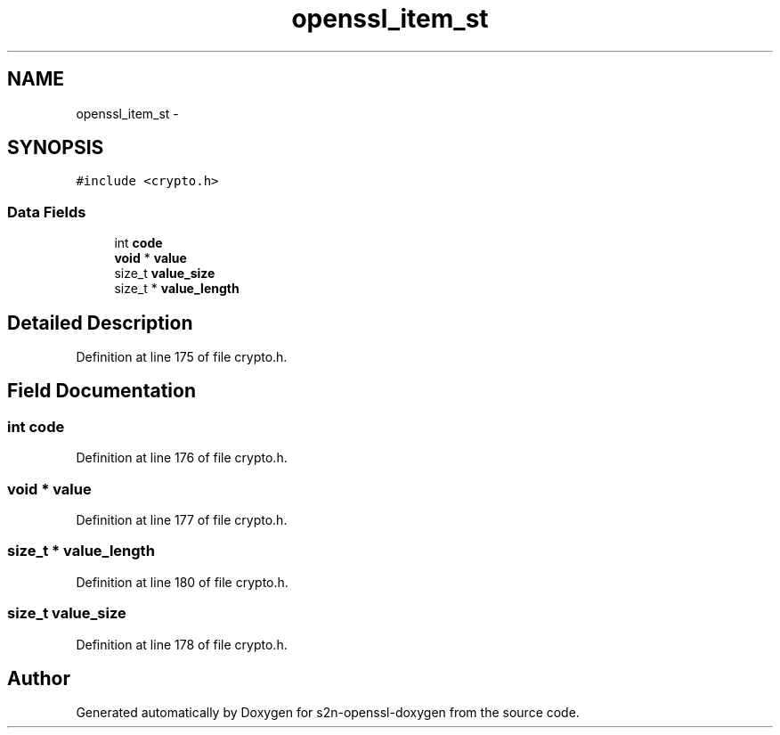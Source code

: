 .TH "openssl_item_st" 3 "Thu Jun 30 2016" "s2n-openssl-doxygen" \" -*- nroff -*-
.ad l
.nh
.SH NAME
openssl_item_st \- 
.SH SYNOPSIS
.br
.PP
.PP
\fC#include <crypto\&.h>\fP
.SS "Data Fields"

.in +1c
.ti -1c
.RI "int \fBcode\fP"
.br
.ti -1c
.RI "\fBvoid\fP * \fBvalue\fP"
.br
.ti -1c
.RI "size_t \fBvalue_size\fP"
.br
.ti -1c
.RI "size_t * \fBvalue_length\fP"
.br
.in -1c
.SH "Detailed Description"
.PP 
Definition at line 175 of file crypto\&.h\&.
.SH "Field Documentation"
.PP 
.SS "int code"

.PP
Definition at line 176 of file crypto\&.h\&.
.SS "\fBvoid\fP * value"

.PP
Definition at line 177 of file crypto\&.h\&.
.SS "size_t * value_length"

.PP
Definition at line 180 of file crypto\&.h\&.
.SS "size_t value_size"

.PP
Definition at line 178 of file crypto\&.h\&.

.SH "Author"
.PP 
Generated automatically by Doxygen for s2n-openssl-doxygen from the source code\&.
